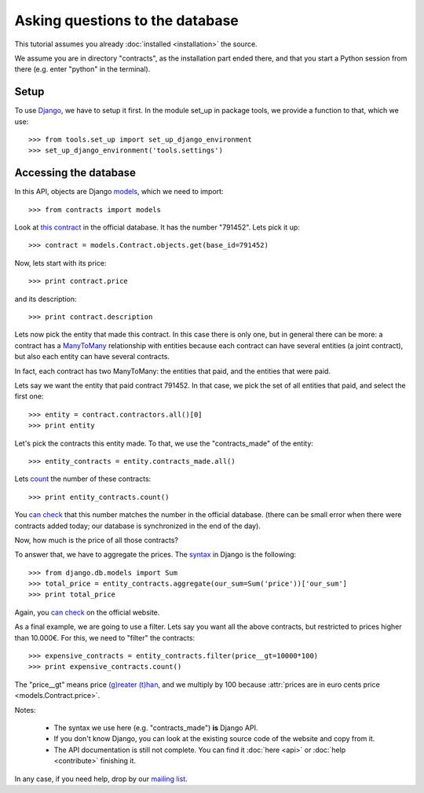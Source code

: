 Asking questions to the database
================================

This tutorial assumes you already :doc:`installed <installation>` the source.

.. _Django: https://www.djangoproject.com/
.. _queries: https://docs.djangoproject.com/en/dev/topics/db/queries/
.. _Django queries API: https://docs.djangoproject.com/en/dev/ref/models/querysets/
.. _models: https://docs.djangoproject.com/en/dev/topics/db/models/

We assume you are in directory "contracts", as the installation part ended there,
and that you start a Python session from there (e.g. enter "python" in the terminal).

Setup
-----

To use Django_, we have to setup it first. In the module set_up in package tools,
we provide a function to that, which we use::

    >>> from tools.set_up import set_up_django_environment
    >>> set_up_django_environment('tools.settings')

Accessing the database
----------------------

In this API, objects are Django models_, which we need to import::

    >>> from contracts import models

.. _`this contract`: http://www.base.gov.pt/base2/html/pesquisas/contratos.shtml#791452

Look at `this contract`_ in the official database. It has the number "791452". Lets pick it up::

    >>> contract = models.Contract.objects.get(base_id=791452)

Now, lets start with its price::

    >>> print contract.price

and its description::

    >>> print contract.description

.. _ManyToMany: https://docs.djangoproject.com/en/dev/topics/db/examples/many_to_many/

Lets now pick the entity that made this contract. In this case there is only one, but in general
there can be more: a contract has a ManyToMany_ relationship with entities because each contract can have several
entities (a joint contract), but also each entity can have several contracts.

In fact, each contract has two ManyToMany: the entities that paid, and the entities that were paid.

Lets say we want the entity that paid contract 791452. In that case, we pick the set of all entities that paid,
and select the first one::

    >>> entity = contract.contractors.all()[0]
    >>> print entity

Let's pick the contracts this entity made. To that, we use the "contracts_made" of the entity::

    >>> entity_contracts = entity.contracts_made.all()

.. _count: https://docs.djangoproject.com/en/dev/ref/models/querysets/#count

Lets count_ the number of these contracts::

    >>> print entity_contracts.count()

.. _can check: http://www.base.gov.pt/base2/html/pesquisas/entidades.shtml#23537

You `can check`_ that this number matches the number in the official database.
(there can be small error when there were contracts added today;
our database is synchronized in the end of the day).

Now, how much is the price of all those contracts?

.. _aggregate: https://docs.djangoproject.com/en/dev/topics/db/aggregation/

To answer that, we have to aggregate the prices. The `syntax <aggregate>`_ in Django
is the following::

    >>> from django.db.models import Sum
    >>> total_price = entity_contracts.aggregate(our_sum=Sum('price'))['our_sum']
    >>> print total_price

Again, you `can check`_ on the official website.

As a final example, we are going to use a filter. Lets say you want all the above
contracts, but restricted to prices higher than 10.000€. For this, we need to "filter" the contracts::

    >>> expensive_contracts = entity_contracts.filter(price__gt=10000*100)
    >>> print expensive_contracts.count()

The "price__gt" means price `(g)reater (t)han <Django queries API>`_, and we multiply by 100 because
:attr:`prices are in euro cents price <models.Contract.price>`.

Notes:

 - The syntax we use here (e.g. "contracts_made") **is** Django API.
 - If you don't know Django, you can look at the existing source code of the website and copy from it.
 - The API documentation is still not complete. You can find it :doc:`here <api>` or :doc:`help <contribute>` finishing it.

.. _mailing list: https://groups.google.com/forum/#!forum/public-contracts

In any case, if you need help, drop by our `mailing list`_.
